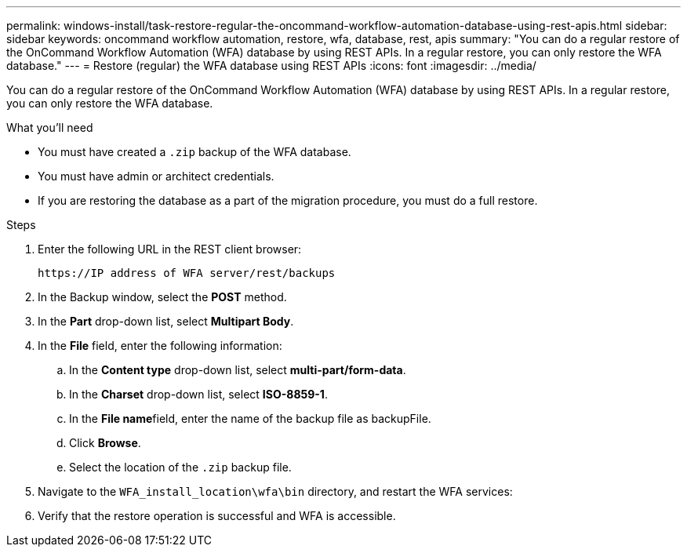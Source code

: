 ---
permalink: windows-install/task-restore-regular-the-oncommand-workflow-automation-database-using-rest-apis.html
sidebar: sidebar
keywords: oncommand workflow automation, restore, wfa, database, rest, apis
summary: "You can do a regular restore of the OnCommand Workflow Automation (WFA) database by using REST APIs. In a regular restore, you can only restore the WFA database."
---
= Restore (regular) the WFA database using REST APIs
:icons: font
:imagesdir: ../media/

[.lead]
You can do a regular restore of the OnCommand Workflow Automation (WFA) database by using REST APIs. In a regular restore, you can only restore the WFA database.

.What you'll need

* You must have created a `.zip` backup of the WFA database.
* You must have admin or architect credentials.
* If you are restoring the database as a part of the migration procedure, you must do a full restore.

.Steps
. Enter the following URL in the REST client browser:
+
`+https://IP address of WFA server/rest/backups+`
. In the Backup window, select the *POST* method.
. In the *Part* drop-down list, select *Multipart Body*.
. In the *File* field, enter the following information:
 .. In the *Content type* drop-down list, select *multi-part/form-data*.
 .. In the *Charset* drop-down list, select *ISO-8859-1*.
 .. In the **File name**field, enter the name of the backup file as backupFile.
 .. Click *Browse*.
 .. Select the location of the `.zip` backup file.
. Navigate to the `WFA_install_location\wfa\bin` directory, and restart the WFA services:
. Verify that the restore operation is successful and WFA is accessible.
